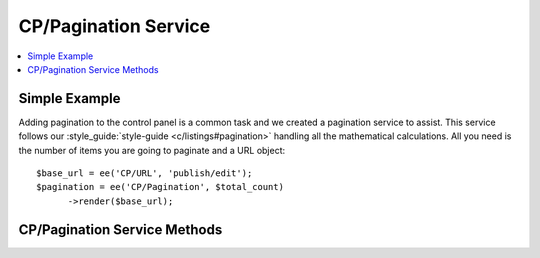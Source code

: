 .. # This source file is part of the open source project
   # ExpressionEngine User Guide (https://github.com/ExpressionEngine/ExpressionEngine-User-Guide)
   #
   # @link      https://expressionengine.com/
   # @copyright Copyright (c) 2003-2018, EllisLab, Inc. (https://ellislab.com)
   # @license   https://expressionengine.com/license Licensed under Apache License, Version 2.0

CP/Pagination Service
======================

.. contents::
  :local:
  :depth: 1

.. highlight:: php

Simple Example
--------------

Adding pagination to the control panel is a common task and we created a pagination service to assist. This service follows our :style_guide:`style-guide <c/listings#pagination>` handling all the mathematical calculations. All you need is the number of items you are going to paginate and a URL object::

  $base_url = ee('CP/URL', 'publish/edit');
  $pagination = ee('CP/Pagination', $total_count)
  	->render($base_url);

CP/Pagination Service Methods
------------------------------

.. namespace:: EllisLab\ExpressionEngine\Library\CP

.. class:: Pagination

.. method:: perPage($per_page)

  Sets the number of items per page

  :param int $per_page: The number of items per page
  :returns: $this
  :rtype: Pagination

.. method:: currentPage($current_page)

  Sets page number being displayed

  :param int $current_page: The current page (defaults to 1)
  :returns: $this
  :rtype: Pagination

.. method:: queryStringVariable($page_variable)

  Sets the query string variable name

  :param string $page_variable: The name of the page variable in the query string (defaults to 'page')
  :returns: $this
  :rtype: Pagination

.. method:: displayPageLinks($pages_to_display)

  Sets the number of numbered pages to calculate

  :param int $pages: The number of numbered pages to calculate (defaults to 3)
  :returns: $this
  :rtype: Pagination

.. method:: render($base_url)

  Renders the pagination to HTML

  :param Url $base_url: A CP\URL object
  :returns: The rendered HTML of the pagination
  :rtype: string
